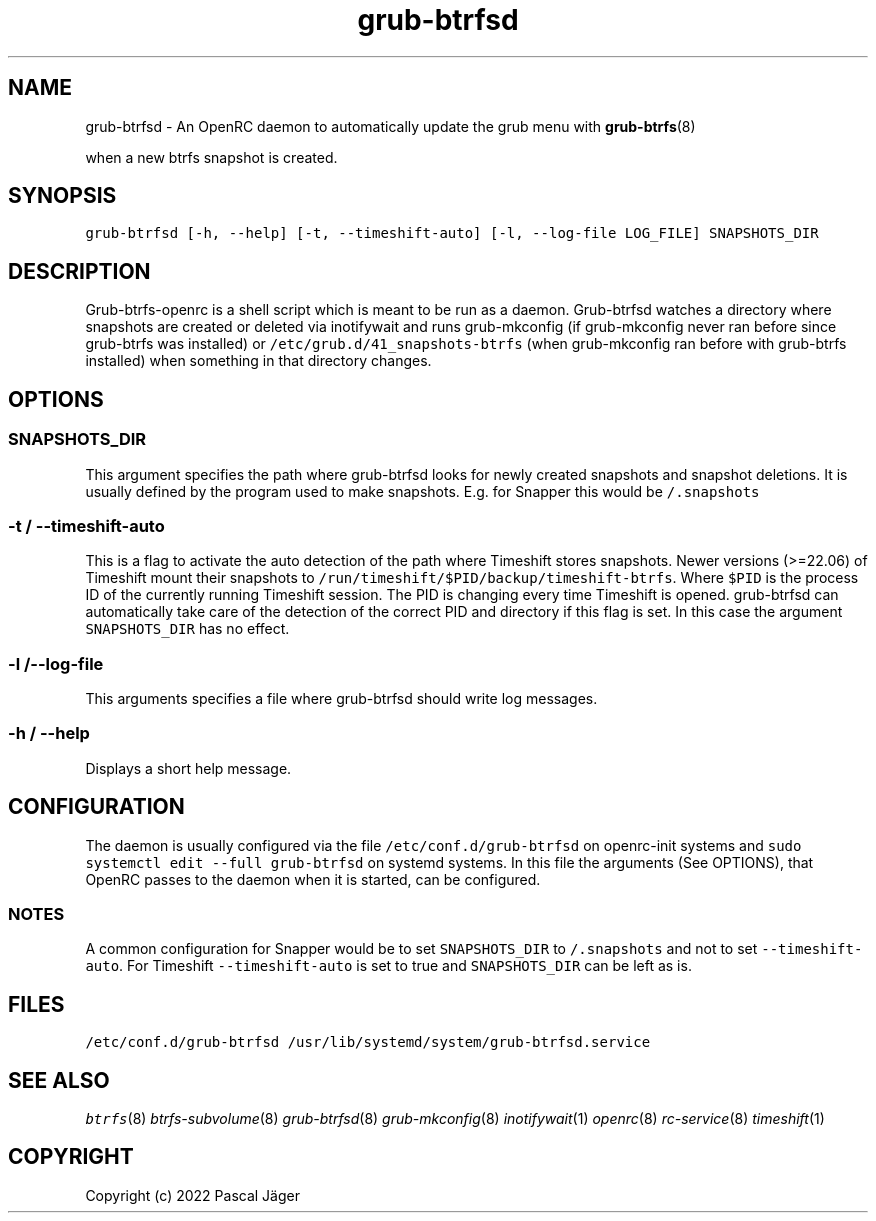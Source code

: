 .TH "grub-btrfsd" "8"

.SH "NAME"
.PP
grub-btrfsd - An OpenRC daemon to automatically update the grub menu with
.BR grub-btrfs (8)
.PP
when a new btrfs snapshot is created.

.SH "SYNOPSIS"
.PP
\fCgrub\-btrfsd [\-h, \-\-help] [\-t, \-\-timeshift\-auto] [\-l, \-\-log\-file LOG_FILE] SNAPSHOTS_DIR\fP

.SH "DESCRIPTION"
.PP
Grub-btrfs-openrc is a shell script which is meant to be run as a daemon.
Grub-btrfsd watches a directory where snapshots are created or deleted via inotifywait and runs grub-mkconfig (if grub-mkconfig never ran before since grub-btrfs was installed) or \fC/etc/grub.d/41_snapshots\-btrfs\fP (when grub-mkconfig ran before with grub-btrfs installed) when something in that directory changes.

.SH "OPTIONS"
.SS "\fCSNAPSHOTS_DIR\fP"
.PP
This argument specifies the path where grub-btrfsd looks for newly created snapshots and snapshot deletions. It is usually defined by the program used to make snapshots.
E.g. for Snapper this would be \fC/.snapshots\fP

.SS "\fC\-t / \-\-timeshift\-auto\fP"
.PP
This is a flag to activate the auto detection of the path where Timeshift stores snapshots. Newer versions (>=22.06) of Timeshift mount their snapshots to \fC/run/timeshift/$PID/backup/timeshift\-btrfs\fP. Where \fC$PID\fP is the process ID of the currently running Timeshift session. The PID is changing every time Timeshift is opened. grub-btrfsd can automatically take care of the detection of the correct PID and directory if this flag is set. In this case the argument \fCSNAPSHOTS_DIR\fP has no effect.

.SS "\fC\-l /\-\-log\-file\fP"
.PP
This arguments specifies a file where grub-btrfsd should write log messages.

.SS "\fC\-h / \-\-help\fP"
.PP
Displays a short help message.

.SH "CONFIGURATION"
.PP
The daemon is usually configured via the file \fC/etc/conf.d/grub\-btrfsd\fP on openrc-init systems and \fCsudo systemctl edit \-\-full grub\-btrfsd\fP on systemd systems. In this file the arguments (See OPTIONS), that OpenRC passes to the daemon when it is started, can be configured.

.SS "NOTES"
.PP
A common configuration for Snapper would be to set \fCSNAPSHOTS_DIR\fP to \fC/.snapshots\fP and not to set \fC\-\-timeshift\-auto\fP.
For Timeshift \fC\-\-timeshift\-auto\fP is set to true and \fCSNAPSHOTS_DIR\fP can be left as is.

.SH "FILES"
.PP
\fC/etc/conf.d/grub\-btrfsd\fP
\fC/usr/lib/systemd/system/grub\-btrfsd.service\fP

.SH "SEE ALSO"
.IR btrfs (8)
.IR btrfs-subvolume (8)
.IR grub-btrfsd (8)
.IR grub-mkconfig (8)
.IR inotifywait (1)
.IR openrc (8)
.IR rc-service (8)
.IR timeshift (1)

.SH "COPYRIGHT"
.PP
Copyright (c) 2022 Pascal Jäger
